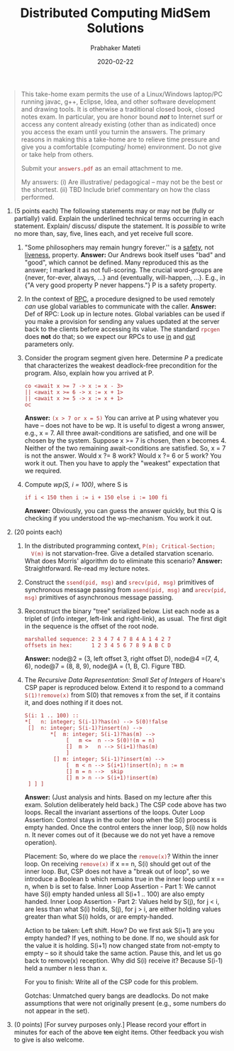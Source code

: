 # -*- mode: org -*-
#+Date: 2020-02-22
#+TITLE: Distributed Computing  MidSem Solutions
#+AUTHOR: Prabhaker Mateti
#+DESCRIPTION: Mateti's Distributed Computing
#+BIND: org-html-preamble-format (("en" "%d | <a href=\"../../\">../../</a>"))
#+BIND: org-html-postamble-format (("en" "<hr size=1>Copyright &copy; 2020 &bull; <a href=mailto:pmateti@iiitd.ac.in>pmateti@iiitd.ac.in</a> &bull; %d"))
#+HTML_LINK_HOME: ../../Top/index.html
#+HTML_LINK_UP: ../
#+HTML_HEAD: <style> P, LI {TBDtext-align: justify} code {color: brown;} @media screen {BODY {margin: 10%} }</style>
#+STARTUP:showeverything
#+OPTIONS: toc:2

#+BEGIN_QUOTE
  This take-home exam permits the use of a Linux/Windows laptop/PC
  running javac, g++, Eclipse, Idea, and other software development
  and drawing tools. It is otherwise a traditional closed book, closed
  notes exam. In particular, you are honor bound /*not*/ to Internet
  surf or access any content already existing (other than as
  indicated) once you access the exam until you turnin the
  answers. The primary reasons in making this a take-home are to
  relieve time pressure and give you a comfortable (computing/ home)
  environment. Do not give or take help from others.

  Submit your =answers.pdf= as an email attachment to me.

  My answers: (i) Are illustrative/ pedagogical -- may not be the best
  or the shortest.  (ii) TBD Include brief commentary on how the class
  performed.

#+END_QUOTE

1. (5 points each) The following statements may or may not be (fully or
   partially) valid. Explain the underlined technical terms occurring in
   each statement. Explain/ discuss/ dispute the statement. It is
   /possible/ to write no more than, say, five, lines each, and yet
   receive full score.

   1. "Some philosophers may remain hungry forever.'' is a _safety_,
      not _liveness_, property.  *Answer:* Our Andrews book itself
      uses "bad" and "good", which cannot be defined.  Many reproduced
      this as the answer; I marked it as not full-scoring.  The
      crucial word-groups are {never, for-ever, always, ...} and
      {eventually, will-happen, ...}.  E.g., in {"A very good property
      P never happens."}  P is a safety property.
   2. In the context of _RPC_, a procedure designed to be used
      remotely /can/ use global variables to communicate with the
      caller.  *Answer:* Def of RPC: Look up in lecture notes.  Global
      variables can be used if you make a provision for sending any
      values updated at the server back to the clients before
      accessing its value.  The standard =rpcgen= does *not* do that;
      so we expect our RPCs to use _in_ and _out_ parameters only.
   3. Consider the program segment given here.  Determine /P/ a
      predicate that characterizes the weakest deadlock-free
      precondition for the program. Also, explain how you arrived at
      P.
      #+BEGIN_EXAMPLE
co <await x >= 7 -> x := x - 3>
|| <await x >= 6 -> x := x + 1>
|| <await x >= 5 -> x := x + 1>
oc
#+end_EXAMPLE
      *Answer:* =(x > 7 or x = 5)= You can arrive at P using whatever
      you have -- does not have to be wp.  It is useful to digest a
      wrong answer, e.g., x = 7.  All three await-conditions are
      satisfied, and one will be chosen by the system.  Suppose x >= 7
      is chosen, then x becomes 4. Neither of the two remaining
      await-conditions are satisfied.  So, x = 7 is not the
      answer. Would x ?= 8 work?  Would x ?= 6 or 5 work?  You work it
      out.  Then you have to apply the "weakest" expectation that we
      required.

   4. Compute /wp(S, i = 100)/, where S is
      : if i < 150 then i := i + 150 else i := 100 fi
      *Answer:* Obviously, you can guess the answer quickly, but this
      Q is checking if you understood the wp-mechanism.  You work it
      out.

2. (20 points each)

   1. In the distributed programming context, =P(m); Critical-Section;
      V(m)= is not starvation-free.  Give a detailed starvation
      scenario. What does Morris' algorithm do to eliminate this
      scenario?  *Answer:*  Straightforward.  Re-read my lecture notes.

   2. Construct the =ssend(pid, msg)= and =srecv(pid, msg)= primitives
      of synchronous message passing from =asend(pid, msg)= and
      =arecv(pid, msg)= primitives of asynchronous message passing.
   3. Reconstruct the binary "tree" serialized below. List each node as
      a triplet of (info integer, left-link and right-link), as usual. 
      The first digit in the sequence is the offset of the root node.
      : marshalled sequence: 2 3 4 7 4 7 8 4 A 1 4 2 7
      : offsets in hex:      1 2 3 4 5 6 7 8 9 A B C D
      *Answer:* node@2 = (3, left offset 3, right offset D), node@4 =(7,
      4, 6), node@7 = (8, 8, 9), node@A = (1, B, C).  Figure TBD.
   4. The /Recursive Data Representation: Small Set of Integers/ of
      Hoare's CSP paper is reproduced below. Extend it to respond to a
      command =S(1)!remove(x)= from S(0) that removes x from the set, if
      it contains it, and does nothing if it does not.

      #+BEGIN_EXAMPLE
      S(i: 1 .. 100) ::
      *[   n: integer; S(i-1)?has(n) --> S(0)!false
       []  n: integer; S(i-1)?insert(n) -->
              *[  m: integer; S(i-1)?has(m) -->
                   [   m <=  n --> S(0)!(m = n)
                   []  m >   n --> S(i+1)!has(m)
                   ]
               [] m: integer; S(i-1)?insert(m) -->
                   [  m < n --> S(i+1)!insert(n); n := m
                   [] m = n -->  skip
                   [] m > n --> S(i+1)!insert(m)
       ] ] ]
      #+END_EXAMPLE
      *Answer:* (Just analysis and hints.  Based on my lecture after
      this exam. Solution deliberately held back.) The CSP code above
      has two loops.  Recall the invariant assertions of the
      loops. Outer Loop Assertion: Control stays in the outer loop
      when the S(i) process is empty handed. Once the control enters
      the inner loop, S(i) now holds n. It never comes out of it
      (because we do not yet have a remove operation).

      Placement: So, where do we place the =remove(x)=?  Within the
      inner loop.  On receiving =remove(x)= if x == n, S(i) should get
      out of the inner loop.  But, CSP does not have a "break out of
      loop", so we introduce a Boolean b which remains true in the
      inner loop until x == n, when b is set to false.  Inner Loop
      Assertion - Part 1: We cannot have S(i) empty handed unless all
      S(i+1 .. 100) are also empty handed.  Inner Loop Assertion -
      Part 2: Values held by S(j), for j < i, are less than what S(i)
      holds, S(j), for j > i, are either holding values greater than
      what S(i) holds, or are empty-handed.

      Action to be taken: Left shift.  How?  Do we
      first ask S(i+1) are you empty handed?  If yes, nothing to be
      done.  If no, we should ask for the value it is holding.  S(i+1)
      now changed state from not-empty to empty -- so it should take
      the same action.  Pause this, and let us go back to remove(x)
      reception.  Why did S(i) receive it?  Because S(i-1) held a
      number n less than x.

      For you to finish:  Write all of the CSP code for this problem.

      Gotchas: Unmatched query bangs are deadlocks.  Do not make
      assumptions that were not originally present (e.g., some numbers
      do not appear in the set).

3. (0 points) [For survey purposes only.] Please record your effort in
   minutes for each of the above +ten+ eight items. Other feedback you
   wish to give is also welcome.

# * End
# Local variables:
# after-save-hook: org-html-export-to-html
# end:
